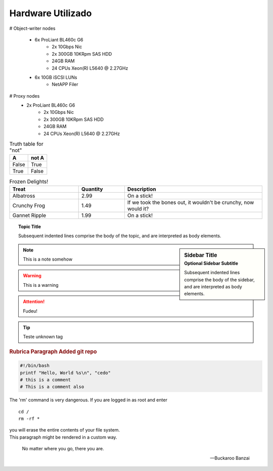 
Hardware Utilizado
==================
.. image:: _static/Swift_cumulus.png
   :scale: 75 %

# Object-writer nodes

  * 6x ProLiant BL460c G6  
     * 2x 10Gbps Nic
     * 2x 300GB 10KRpm SAS HDD
     * 24GB RAM
     * 24 CPUs Xeon(R) L5640 @ 2.27GHz

  * 6x 10GB iSCSI LUNs 
     * NetAPP Filer 

# Proxy nodes
  * 2x ProLiant BL460c G6
     * 2x 10Gbps Nic
     * 2x 300GB 10KRpm SAS HDD
     * 24GB RAM
     * 24 CPUs Xeon(R) L5640 @ 2.27GHz

.. table:: Truth table for "not"

   =====  =====
     A    not A
   =====  =====
   False  True
   True   False
   =====  =====

.. csv-table:: Frozen Delights!
   :header: "Treat", "Quantity", "Description"
   :widths: 15, 10, 30

   "Albatross", 2.99, "On a stick!"
   "Crunchy Frog", 1.49, "If we took the bones out, it wouldn't be
   crunchy, now would it?"
   "Gannet Ripple", 1.99, "On a stick!"


.. topic:: Topic Title

    Subsequent indented lines comprise
    the body of the topic, and are
    interpreted as body elements.

.. sidebar:: Sidebar Title
   :subtitle: Optional Sidebar Subtitle

   Subsequent indented lines comprise
   the body of the sidebar, and are
   interpreted as body elements.

.. note::
    
    This is a note somehow

.. warning::
    This is a warning

.. ATTENTION::
   Fudeu!

.. tip::
   Teste unknown tag

.. seealso::
   `Openstack Swift - Documentation <http://docs.openstack.org/essex/openstack-object-storage/admin/content/>`_
	OpenStack Object Storage Administration Manual

.. rubric:: Rubrica
   Paragraph Added git repo

.. code-block:: bash

   #!/bin/bash
   printf "Hello, World %s\n", "cedo"
   # this is a comment
   # This is a comment also

.. centered:: lICENSE AGREEMENT

.. hlist::
   :columns: 3

   * A list of
   * short items
   * that should be
   * displayed
   * Horrizontally

.. productionlist::
   try_stmt: try1_stmt | try2_stmt
   try1_stmt: "try" ":" `suite`
            : ("except" [`expression` ["," `target`]] ":" `suite`)+
            : ["else" ":" `suite`]
            : ["finally" ":" `suite`]
   try2_stmt: "try" ":" `suite`
            : "finally" ":" `suite`
.. compound::

   The 'rm' command is very dangerous.  If you are logged
   in as root and enter ::

       cd /
       rm -rf *

   you will erase the entire contents of your file system.

.. container:: custom

   This paragraph might be rendered in a custom way.



.. epigraph::

   No matter where you go, there you are.

   -- Buckaroo Banzai

